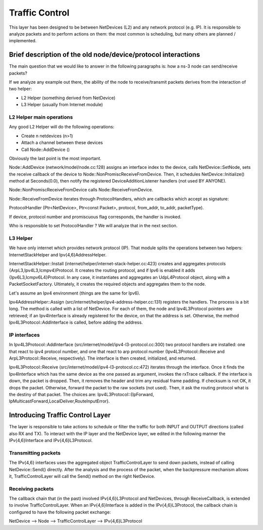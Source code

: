Traffic Control
---------------

.. heading hierarchy:
   ------------- Chapter
   ************* Section (#.#)
   ============= Subsection (#.#.#)
   ############# Paragraph (no number)

This layer has been designed to be between NetDevices (L2) and any network
protocol (e.g. IP). It is responsible to analyze packets and to perform actions
on them: the most common is scheduling, but many others are planned / implemented.

Brief description of the old node/device/protocol interactions
**************************************************************

The main question that we would like to answer in the following paragraphs is:
how a ns-3 node can send/receive packets?

If we analyze any example out there, the ability of the node to receive/transmit
packets derives from the interaction of two helper:

* L2 Helper (something derived from NetDevice)
* L3 Helper (usually from Internet module)

L2 Helper main operations
=========================

Any good L2 Helper will do the following operations:

* Create n netdevices (n>1)
* Attach a channel between these devices
* Call Node::AddDevice ()

Obviously the last point is the most important.

Node::AddDevice (network/model/node.cc:128) assigns an interface index to the
device, calls NetDevice::SetNode, sets the receive callback of the device to
Node::NonPromiscReceiveFromDevice. Then, it schedules NetDevice::Initialize() method at
Seconds(0.0), then notify the registered DeviceAdditionListener handlers (not used BY ANYONE).

Node::NonPromiscReceiveFromDevice calls Node::ReceiveFromDevice.

Node::ReceiveFromDevice iterates through ProtocolHandlers, which are callbacks
which accept as signature:

ProtocolHandler (Ptr<NetDevice>, Ptr<const Packet>, protocol, from_addr, to_addr, packetType).

If device, protocol number and promiscuous flag corresponds, the handler is
invoked.

Who is responsible to set ProtocolHandler ? We will analyze that in the next
section.

L3 Helper
=========

We have only internet which provides network protocol (IP). That module splits
the operations between two helpers: InternetStackHelper and Ipv{4,6}AddressHelper.

InternetStackHelper::Install (internet/helper/internet-stack-helper.cc:423)
creates and aggregates protocols {ArpL3,Ipv4L3,Icmpv4}Protocol. It creates the
routing protocol, and if Ipv6 is enabled it adds {Ipv6L3,Icmpv6L4}Protocol. In
any case, it instantiates and aggregates an UdpL4Protocol object, along with a
PacketSocketFactory.
Ultimately, it creates the required objects and aggregates them to the node.

Let's assume an Ipv4 environment (things are the same for Ipv6).

Ipv4AddressHelper::Assign (src/internet/helper/ipv4-address-helper.cc:131)
registers the handlers. The process is a bit long. The method is called with
a list of NetDevice. For each of them, the node and Ipv4L3Protocol pointers are
retrieved; if an Ipv4Interface is already registered for the device, on that the
address is set. Otherwise, the method Ipv4L3Protocol::AddInterface is called,
before adding the address.

IP interfaces
=============

In Ipv4L3Protocol::AddInterface (src/internet/model/ipv4-l3-protocol.cc:300)
two protocol handlers are installed: one that react to ipv4 protocol number,
and one that react to arp protocol number (Ipv4L3Protocol::Receive and
ArpL3Protocol::Receive, respectively). The interface is then created,
initialized, and returned.

Ipv4L3Protocol::Receive (src/internet/model/ipv4-l3-protocol.cc:472) iterates
through the interface. Once it finds the Ipv4Interface which has the same device
as the one passed as argument, invokes the rxTrace callback. If the interface is
down, the packet is dropped. Then, it removes the header and trim any residual
frame padding. If checksum is not OK, it drops the packet. Otherwise, forward
the packet to the raw sockets (not used). Then, it ask the routing protocol what
is the destiny of that packet. The choices are: Ipv4L3Protocol::{IpForward,
IpMulticastForward,LocalDeliver,RouteInputError}.

Introducing Traffic Control Layer
*********************************

The layer is responsible to take actions to schedule or filter the traffic for
both INPUT and OUTPUT directions (called also RX and TX). To interact
with the IP layer and the NetDevice layer, we edited in the following manner
the IPv{4,6}Interface and IPv{4,6}L3Protocol.

Transmitting packets
====================

The IPv{4,6} interfaces uses the aggregated object TrafficControlLayer to send
down packets, instead of calling NetDevice::Send() directly. After the analysis
and the process of the packet, when the backpressure mechanism allows it,
TrafficControlLayer will call the Send() method on the right NetDevice.

Receiving packets
=================

The callback chain that (in the past) involved IPv{4,6}L3Protocol and NetDevices,
through ReceiveCallback, is extended to involve TrafficControlLayer. When an
IPv{4,6}Interface is added in the IPv{4,6}L3Protocol, the callback chain is
configured to have the following packet exchange:

NetDevice --> Node --> TrafficControlLayer --> IPv{4,6}L3Protocol
